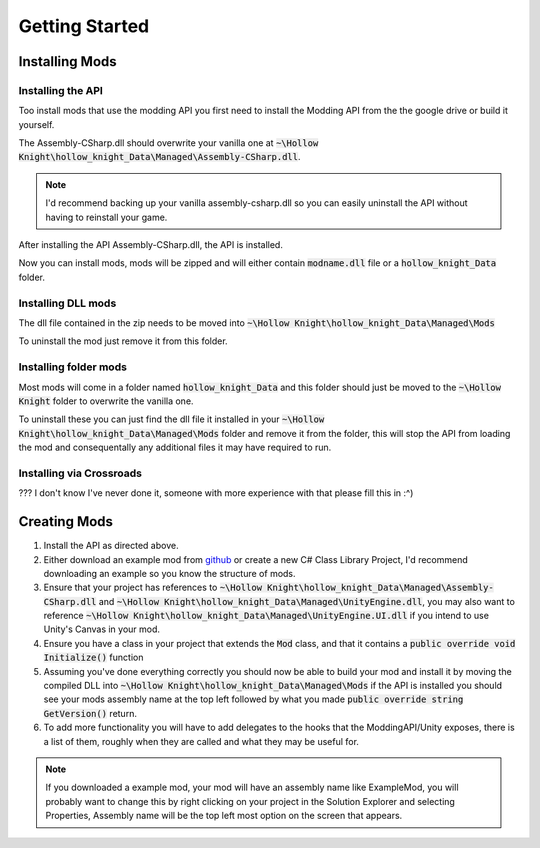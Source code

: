 Getting Started
===============

Installing Mods
^^^^^^^^^^^^^^^

Installing the API
~~~~~~~~~~~~~~~~~~
Too install mods that use the modding API you first need to install the Modding API from the the google drive or build it yourself.

The Assembly-CSharp.dll should overwrite your vanilla one at :code:`~\Hollow Knight\hollow_knight_Data\Managed\Assembly-CSharp.dll`.

.. note::
   I'd recommend backing up your vanilla assembly-csharp.dll so you can easily uninstall the API without having to reinstall your game.

After installing the API Assembly-CSharp.dll, the API is installed.

Now you can install mods, mods will be zipped and will either contain :code:`modname.dll` file or a :code:`hollow_knight_Data` folder.

Installing DLL mods
~~~~~~~~~~~~~~~~~~~

The dll file contained in the zip needs to be moved into :code:`~\Hollow Knight\hollow_knight_Data\Managed\Mods` 

To uninstall the mod just remove it from this folder.

Installing folder mods
~~~~~~~~~~~~~~~~~~~~~~

Most mods will come in a folder named :code:`hollow_knight_Data` and this folder should just be moved to the :code:`~\Hollow Knight` folder to overwrite the vanilla one.

To uninstall these you can just find the dll file it installed in your :code:`~\Hollow Knight\hollow_knight_Data\Managed\Mods` folder and remove it from the folder, this will stop the API from loading the mod and consequentally any additional files it may have required to run.

Installing via Crossroads
~~~~~~~~~~~~~~~~~~~~~~~~~

??? I don't know I've never done it, someone with more experience with that please fill this in :^)

Creating Mods
^^^^^^^^^^^^^

1. Install the API as directed above.
2. Either download an example mod from github_ or create a new C# Class Library Project, I'd recommend downloading an example so you know the structure of mods.
3. Ensure that your project has references to :code:`~\Hollow Knight\hollow_knight_Data\Managed\Assembly-CSharp.dll` and :code:`~\Hollow Knight\hollow_knight_Data\Managed\UnityEngine.dll`, you may also want to reference :code:`~\Hollow Knight\hollow_knight_Data\Managed\UnityEngine.UI.dll` if you intend to use Unity's Canvas in your mod.
4. Ensure you have a class in your project that extends the :code:`Mod` class, and that it contains a :code:`public override void Initialize()` function
5. Assuming you've done everything correctly you should now be able to build your mod and install it by moving the compiled DLL into :code:`~\Hollow Knight\hollow_knight_Data\Managed\Mods` if the API is installed you should see your mods assembly name at the top left followed by what you made :code:`public override string GetVersion()` return.
6. To add more functionality you will have to add delegates to the hooks that the ModdingAPI/Unity exposes, there is a list of them, roughly when they are called and what they may be useful for.

.. note::
   If you downloaded a example mod, your mod will have an assembly name like ExampleMod, you will probably want to change this by right clicking on your project in the Solution Explorer and selecting Properties, Assembly name will be the top left most option on the screen that appears.

.. _github: https://github.com/seanpr96/HollowKnight.Modding/tree/master/ExampleMods